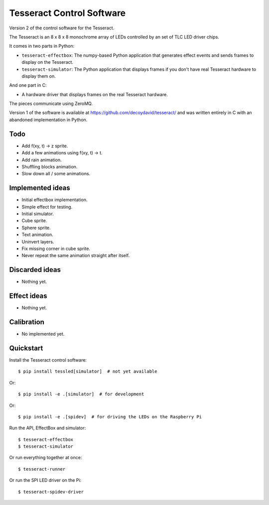 Tesseract Control Software
==========================

Version 2 of the control software for the Tesseract.

The Tesseract is an 8 x 8 x 8 monochrome array of LEDs controlled by
an set of TLC LED driver chips.

It comes in two parts in Python:

* ``tesseract-effectbox``: The numpy-based Python application that generates
  effect events and sends frames to display on the Tesseract.

* ``tesseract-simulator``: The Python application that displays frames if
  you don't have real Tesseract hardware to display them on.

And one part in C:

* A hardware driver that displays frames on the real Tesseract hardware.

The pieces communicate using ZeroMQ.

Version 1 of the software is available at https://github.com/decoydavid/tesseract/
and was written entirely in C with an abandoned implementation in Python.


Todo
----

* Add f(xy, t) -> z sprite.
* Add a few animations using f(xy, t) -> t.
* Add rain animation.
* Shuffling blocks animation.
* Slow down all / some animations.


Implemented ideas
-----------------

* Initial effectbox implementation.
* Simple effect for testing.
* Initial simulator.
* Cube sprite.
* Sphere sprite.
* Text animation.
* Uninvert layers.
* Fix missing corner in cube sprite.
* Never repeat the same animation straight after itself.


Discarded ideas
---------------

* Nothing yet.


Effect ideas
------------

* Nothing yet.


Calibration
-----------

* No implemented yet.


Quickstart
----------

Install the Tesseract control software::

    $ pip install tessled[simulator]  # not yet available

Or::

    $ pip install -e .[simulator]  # for development

Or::

    $ pip install -e .[spidev]  # for driving the LEDs on the Raspberry Pi

Run the API, EffectBox and simulator::

    $ tesseract-effectbox
    $ tesseract-simulator

Or run everything together at once::

    $ tesseract-runner

Or run the SPI LED driver on the Pi::

    $ tesseract-spidev-driver
